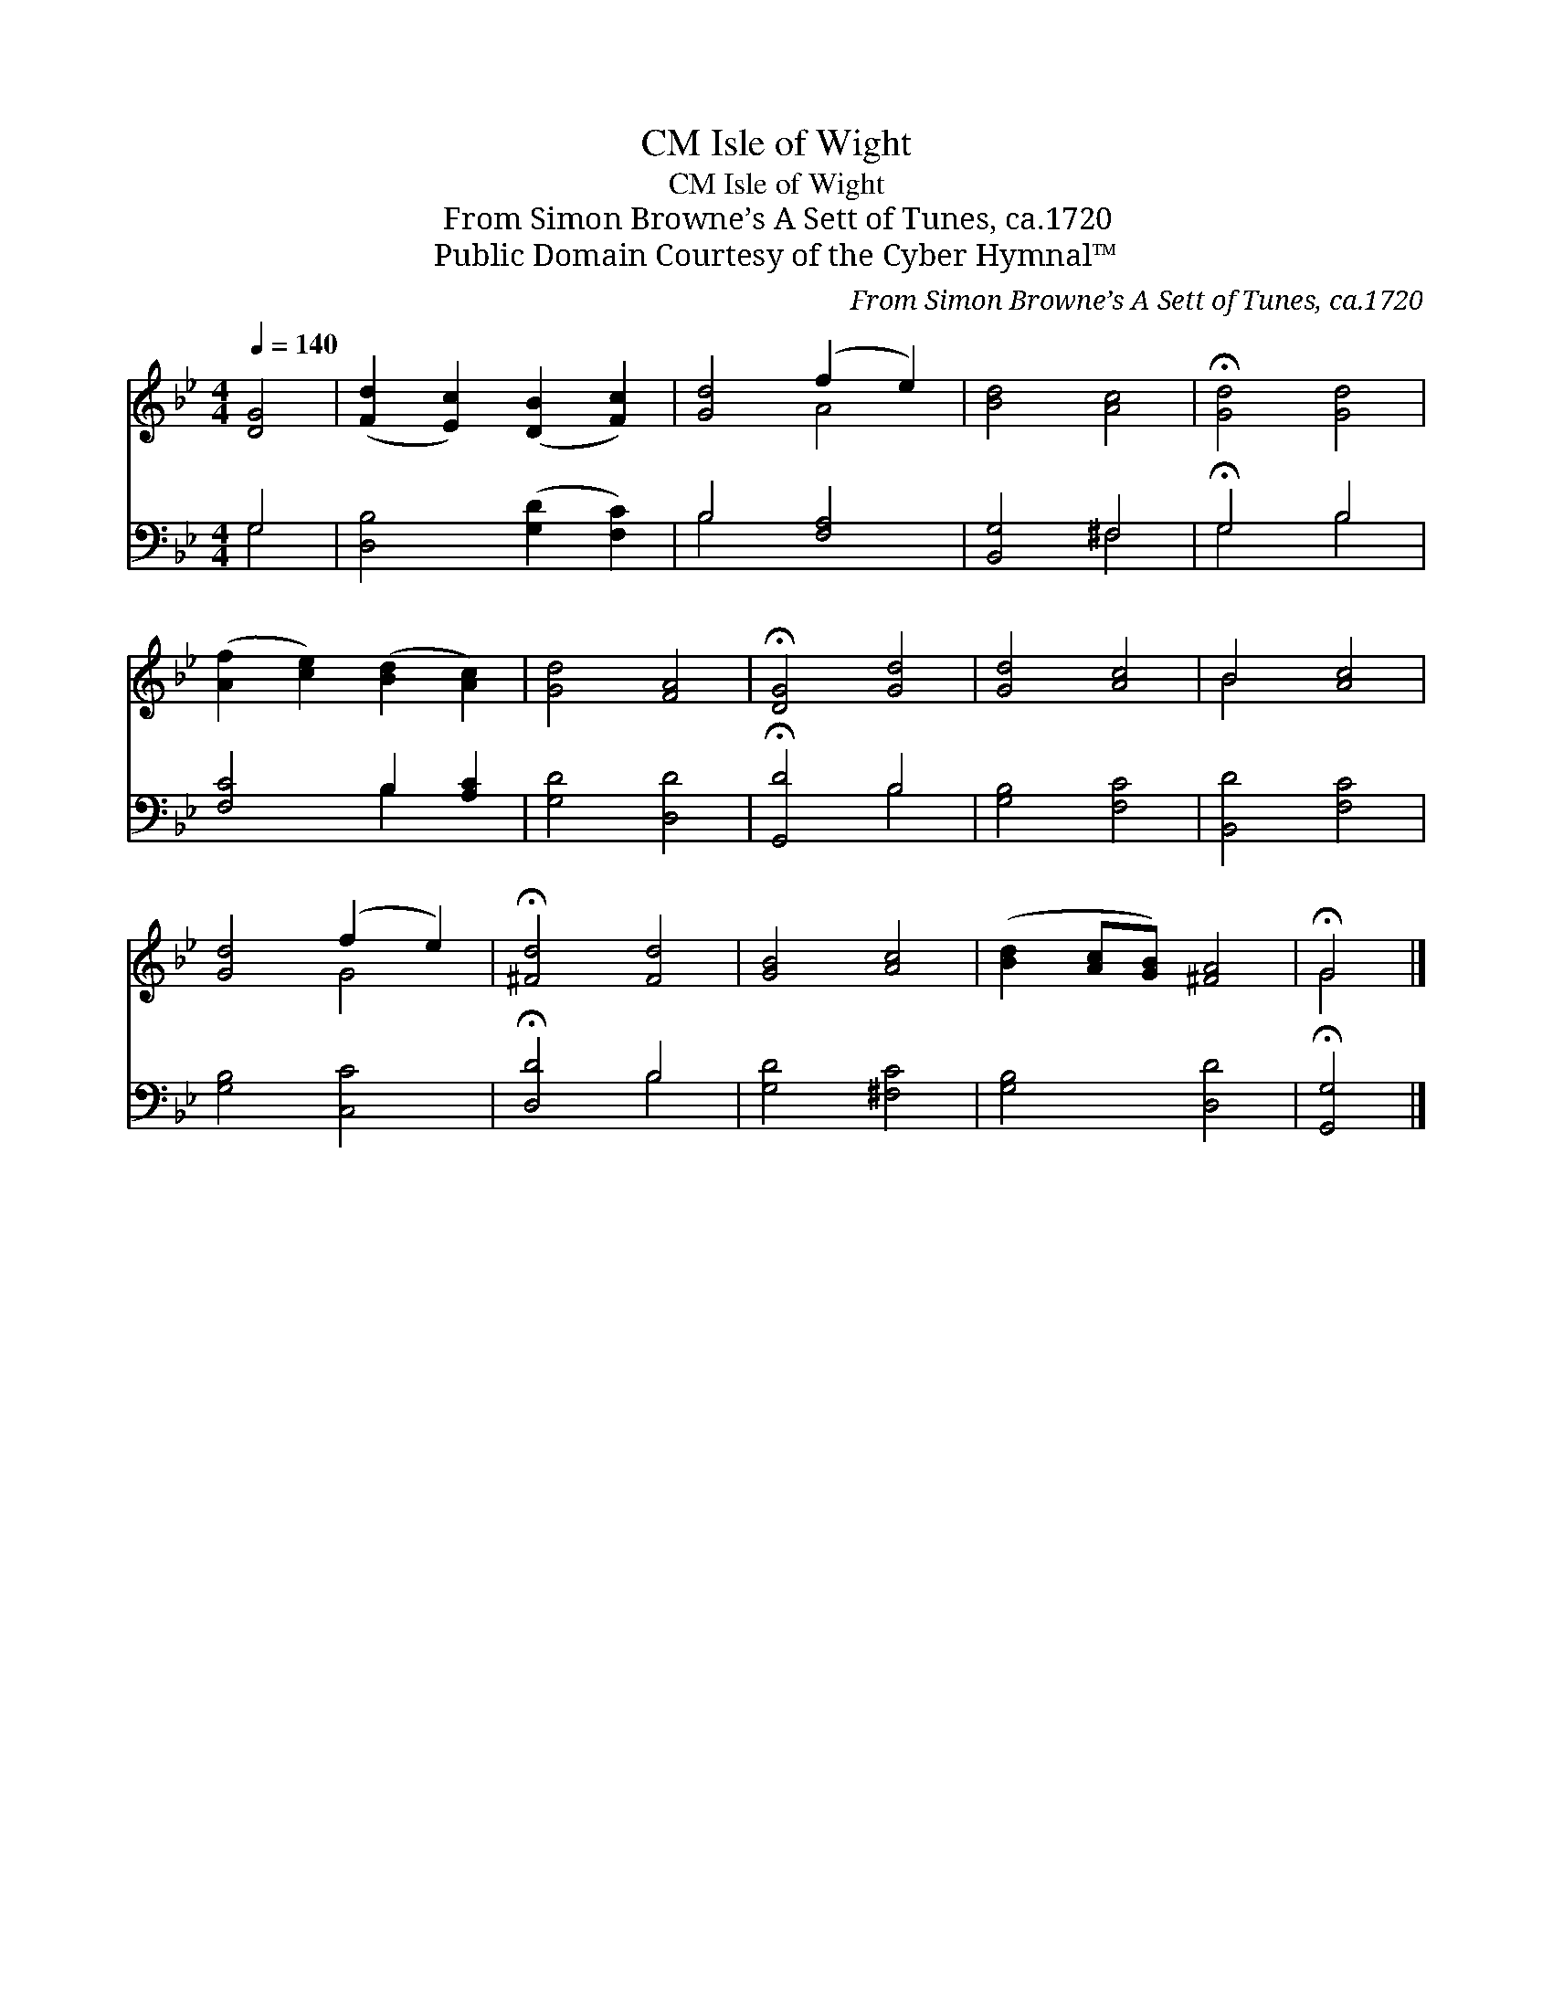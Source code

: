 X:1
T:Isle of Wight, CM
T:Isle of Wight, CM
T:From Simon Browne’s A Sett of Tunes, ca.1720
T:Public Domain Courtesy of the Cyber Hymnal™
C:From Simon Browne’s A Sett of Tunes, ca.1720
Z:Public Domain
Z:Courtesy of the Cyber Hymnal™
%%score ( 1 2 ) ( 3 4 )
L:1/8
Q:1/4=140
M:4/4
K:Bb
V:1 treble 
V:2 treble 
V:3 bass 
V:4 bass 
V:1
 [DG]4 | ([Fd]2 [Ec]2) ([DB]2 [Fc]2) | [Gd]4 (f2 e2) | [Bd]4 [Ac]4 | !fermata![Gd]4 [Gd]4 | %5
 ([Af]2 [ce]2) ([Bd]2 [Ac]2) | [Gd]4 [FA]4 | !fermata![DG]4 [Gd]4 | [Gd]4 [Ac]4 | B4 [Ac]4 | %10
 [Gd]4 (f2 e2) | !fermata![^Fd]4 [Fd]4 | [GB]4 [Ac]4 | ([Bd]2 [Ac][GB]) [^FA]4 | !fermata!G4 |] %15
V:2
 x4 | x8 | x4 A4 | x8 | x8 | x8 | x8 | x8 | x8 | B4 x4 | x4 G4 | x8 | x8 | x8 | G4 |] %15
V:3
 G,4 | [D,B,]4 ([G,D]2 [F,C]2) | B,4 [F,A,]4 | [B,,G,]4 ^F,4 | !fermata!G,4 B,4 | %5
 [F,C]4 B,2 [A,C]2 | [G,D]4 [D,D]4 | !fermata![G,,D]4 B,4 | [G,B,]4 [F,C]4 | [B,,D]4 [F,C]4 | %10
 [G,B,]4 [C,C]4 | !fermata![D,D]4 B,4 | [G,D]4 [^F,C]4 | [G,B,]4 [D,D]4 | !fermata![G,,G,]4 |] %15
V:4
 G,4 | x8 | B,4 x4 | x4 ^F,4 | G,4 B,4 | x4 B,2 x2 | x8 | x4 B,4 | x8 | x8 | x8 | x4 B,4 | x8 | %13
 x8 | x4 |] %15

